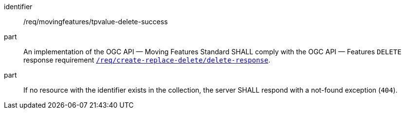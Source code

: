 [[req_mf-tpvalue-response-delete]]
[requirement]
====
[%metadata]
identifier:: /req/movingfeatures/tpvalue-delete-success
part:: An implementation of the OGC API — Moving Features Standard SHALL comply with the OGC API — Features `DELETE` response requirement link:http://docs.ogc.org/DRAFTS/20-002.html#_response_3[`/req/create-replace-delete/delete-response`].
part:: If no resource with the identifier exists in the collection, the server SHALL respond with a not-found exception (`404`).
====